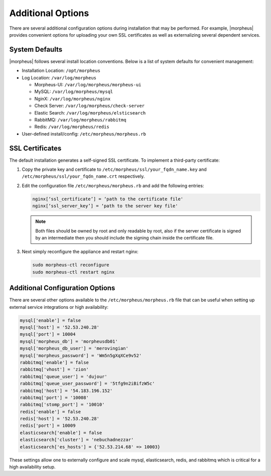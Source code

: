 Additional Options
------------------

There are several additional configuration options during installation that may be performed. For example, |morpheus| provides convenient options for uploading your own SSL certificates as well as externalizing several dependent services.

System Defaults
^^^^^^^^^^^^^^^

|morpheus| follows several install location conventions. Below is a list of system defaults for convenient management:

* Installation Location: ``/opt/morpheus``
* Log Location: ``/var/log/morpheus``

  * Morpheus-UI: ``/var/log/morpheus/morpheus-ui``
  * MySQL: ``/var/log/morpheus/mysql``
  * NginX: ``/var/log/morpheus/nginx``
  * Check Server: ``/var/log/morpheus/check-server``
  * Elastic Search: ``/var/log/morpheus/elsticsearch``
  * RabbitMQ: ``/var/log/morpheus/rabbitmq``
  * Redis: ``/var/log/morpheus/redis``

*  User-defined install/config: ``/etc/morpheus/morpheus.rb``

SSL Certificates
^^^^^^^^^^^^^^^^

The default installation generates a self-signed SSL certificate. To implement a third-party certificate:

#. Copy the private key and certificate to ``/etc/morpheus/ssl/your_fqdn_name.key`` and ``/etc/morpheus/ssl/your_fqdn_name.crt`` respectively.

#. Edit the configuration file ``/etc/morpheus/morpheus.rb`` and add the following entries:

   .. code-block:: bash

      nginx[‘ssl_certificate’] = ‘path to the certificate file'
      nginx[‘ssl_server_key’] = ‘path to the server key file'

   .. NOTE:: Both files should be owned by root and only readable by root, also if the server certificate is signed by an intermediate then you should include the signing chain inside the certificate file.

#. Next simply reconfigure the appliance and restart nginx:

   .. code-block:: bash

    sudo morpheus-ctl reconfigure
    sudo morpheus-ctl restart nginx

Additional Configuration Options
^^^^^^^^^^^^^^^^^^^^^^^^^^^^^^^^

There are several other options available to the ``/etc/morpheus/morpheus.rb`` file that can be useful when setting up external service integrations or high availability:

.. code-block:: bash

  mysql['enable'] = false
  mysql['host'] = '52.53.240.28'
  mysql['port'] = 10004
  mysql['morpheus_db'] = 'morpheusdb01'
  mysql['morpheus_db_user'] = 'merovingian'
  mysql['morpheus_password'] = 'Wm5n5gXqXCe9v52'
  rabbitmq['enable'] = false
  rabbitmq['vhost'] = 'zion'
  rabbitmq['queue_user'] = 'dujour'
  rabbitmq['queue_user_password'] = '5tfg9n2iBifzW5c'
  rabbitmq['host'] = '54.183.196.152'
  rabbitmq['port'] = '10008'
  rabbitmq['stomp_port'] = '10010'
  redis['enable'] = false
  redis['host'] = '52.53.240.28'
  redis['port'] = 10009
  elasticsearch['enable'] = false
  elasticsearch['cluster'] = 'nebuchadnezzar'
  elasticsearch['es_hosts'] = {'52.53.214.68' => 10003}

These settings allow one to externally configure and scale mysql, elasticsearch, redis, and rabbitmq which is critical for a high availability setup.

